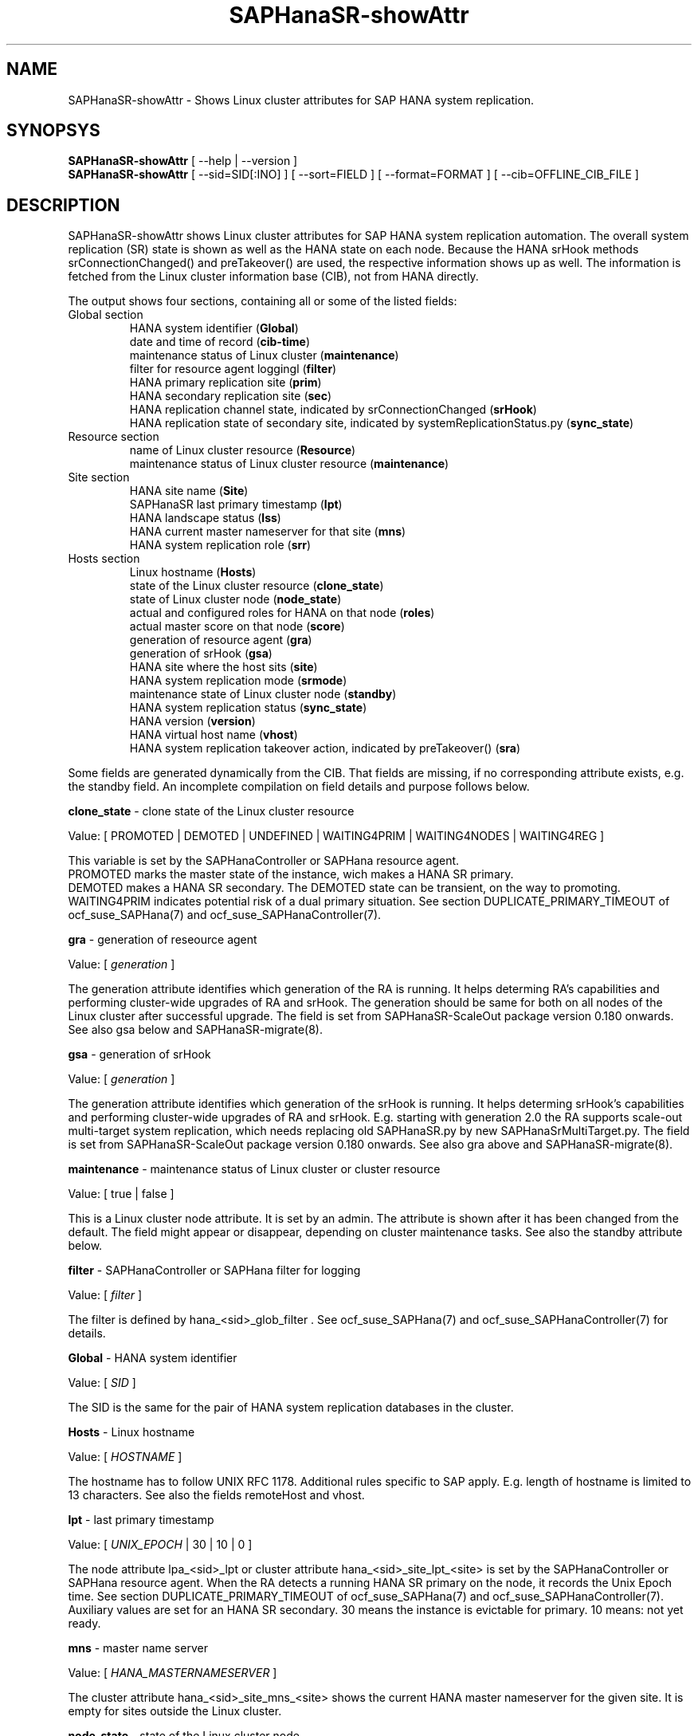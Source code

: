 .\" Version: 0.180.0
.\"
.TH SAPHanaSR-showAttr 8 "12 Mar 2021" "" "SAPHanaSR-ScaleOut"
.\"
.SH NAME
SAPHanaSR-showAttr \- Shows Linux cluster attributes for SAP HANA system replication.
.\"
.SH SYNOPSYS
\fBSAPHanaSR-showAttr\fR [ --help | --version ]
.br
\fBSAPHanaSR-showAttr\fR [ --sid=SID[:INO] ] [ --sort=FIELD ] [ --format=FORMAT ] [ --cib=OFFLINE_CIB_FILE ]
.\"
.SH DESCRIPTION
SAPHanaSR-showAttr shows Linux cluster attributes for SAP HANA system replication automation.
The overall system replication (SR) state is shown as well as the HANA state on
each node.
Because the HANA srHook methods srConnectionChanged() and preTakeover() are used, the respective
information shows up as well.
The information is fetched from the Linux cluster information base (CIB), not
from HANA directly.
.PP
The output shows four sections, containing all or some of the listed
fields:
.\" TODO check with existing script.
.TP
Global section
.br
HANA system identifier (\fBGlobal\fP)
.br
date and time of record (\fBcib-time\fP)
.br
maintenance status of Linux cluster (\fBmaintenance\fP)
.br
filter for resource agent loggingl (\fBfilter\fP)
.br
HANA primary replication site (\fBprim\fP)
.br
HANA secondary replication site (\fBsec\fP)
.br
HANA replication channel state, indicated by srConnectionChanged (\fBsrHook\fP)
.br
HANA replication state of secondary site, indicated by systemReplicationStatus.py (\fBsync_state\fP)
.TP
Resource section
.br
name of Linux cluster resource (\fBResource\fP)
.br
maintenance status of Linux cluster resource (\fBmaintenance\fP)
.TP
Site section
HANA site name (\fBSite\fP)
.br
SAPHanaSR last primary timestamp (\fBlpt\fP)
.br
HANA landscape status (\fBlss\fP)
.br
HANA current master nameserver for that site (\fBmns\fP)
.br
HANA system replication role (\fBsrr\fP)
.TP
Hosts section
.br
Linux hostname (\fBHosts\fP)
.br
state of the Linux cluster resource (\fBclone_state\fP)
.br
state of Linux cluster node (\fBnode_state\fP)
.br
actual and configured roles for HANA on that node (\fBroles\fP)
.br
actual master score on that node (\fBscore\fP)
.br
generation of resource agent (\fBgra\fP)
.br
generation of srHook (\fBgsa\fP)
.br
HANA site where the host sits (\fBsite\fP)
.br
HANA system replication mode (\fBsrmode\fP)
.br
maintenance state of Linux cluster node (\fBstandby\fP)
.br
HANA system replication status (\fBsync_state\fP)
.br
HANA version (\fBversion\fP)
.br
HANA virtual host name (\fBvhost\fP)
.br
HANA system replication takeover action, indicated by preTakeover() (\fBsra\fP)
.PP
Some fields are generated dynamically from the CIB. That fields are missing,
if no corresponding attribute exists, e.g. the standby field.
An incomplete compilation on field details and purpose follows below.
.\" TODO formatting below. better no indents, but bold item header?
.\" TODO check details for Scale-Out
.PP
.B clone_state
- clone state of the Linux cluster resource

Value: [ PROMOTED | DEMOTED | UNDEFINED | WAITING4PRIM | WAITING4NODES | WAITING4REG ]

.\" TODO: what kind of attribute?
This variable is set by the SAPHanaController or SAPHana resource agent.
.br
PROMOTED marks the master state of the instance, wich makes a HANA SR primary.
.br
DEMOTED makes a HANA SR secondary.
The DEMOTED state can be transient, on the way to promoting.
.br
WAITING4PRIM indicates potential risk of a dual primary situation. See section
DUPLICATE_PRIMARY_TIMEOUT of ocf_suse_SAPHana(7) and ocf_suse_SAPHanaController(7).
.PP
.B gra
- generation of reseource agent

Value: [ \fIgeneration\fR ]

The generation attribute identifies which generation of the RA is running.
It helps determing RA's capabilities and performing cluster-wide upgrades of
RA and srHook. The generation should be same for both on all nodes of the
Linux cluster after successful upgrade.
The field is set from SAPHanaSR-ScaleOut package version 0.180 onwards.
See also gsa below and SAPHanaSR-migrate(8).
.PP
.B gsa
- generation of srHook

Value: [ \fIgeneration\fR ]

The generation attribute identifies which generation of the srHook is running.
It helps determing srHook's capabilities and performing cluster-wide upgrades of
RA and srHook. E.g. starting with generation 2.0 the RA supports scale-out
multi-target system replication, which needs replacing old SAPHanaSR.py by new
SAPHanaSrMultiTarget.py.
The field is set from SAPHanaSR-ScaleOut package version 0.180 onwards.
See also gra above and SAPHanaSR-migrate(8).
.PP
.B maintenance
- maintenance status of Linux cluster or cluster resource

Value: [ true | false ]

This is a Linux cluster node attribute. It is set by an admin.
The attribute is shown after it has been changed from the default.
The field might appear or disappear, depending on cluster maintenance tasks.
See also the standby attribute below.
.PP
.B filter
- SAPHanaController or SAPHana filter for logging

Value: [ \fIfilter\fR ]

The filter is defined by hana_<sid>_glob_filter .
See ocf_suse_SAPHana(7) and ocf_suse_SAPHanaController(7) for details.
.PP
.B Global
- HANA system identifier

Value: [ \fISID\fR ]

The SID is the same for the pair of HANA system replication databases in the
cluster.
.\" TODO as well as for the ones outside connected by system replication.
.PP
.B Hosts
- Linux hostname

Value: [ \fIHOSTNAME\fR ]

The hostname has to follow UNIX RFC 1178. Additional rules specific to SAP
apply. E.g. length of hostname is limited to 13 characters.
.\" TODO SAP note.
See also the  fields remoteHost and vhost.
.PP
.B lpt
- last primary timestamp

Value: [ \fIUNIX_EPOCH\fR | 30 | 10 | 0 ]

The node attribute lpa_<sid>_lpt or cluster attribute hana_<sid>_site_lpt_<site> is set by the SAPHanaController or SAPHana resource agent.
When the RA detects a running HANA SR primary on the node, it records the Unix Epoch time.
See section DUPLICATE_PRIMARY_TIMEOUT of ocf_suse_SAPHana(7) and ocf_suse_SAPHanaController(7).
.br
Auxiliary values are set for an HANA SR secondary. 30 means the instance is
evictable for primary. 10 means: not yet ready.
.PP
.B mns
- master name server

Value: [ \fIHANA_MASTERNAMESERVER\fR ]

The cluster attribute hana_<sid>_site_mns_<site> shows the current HANA master nameserver for the given site.
.\" The attribute is set by the SAPHanaTopology resource agent.
It is empty for sites outside the Linux cluster.
.PP
.B node_state
- state of the Linux cluster node

Value: [ online | offline ]
.\" TODO UNCLEAN | pending ?
.PP
.B op_mode
- HANA SR operations mode

Value: [ logreplay | delta_datashipping | logreplay_readaccess ]

The node attribute hana_<sid>_op_mode is set by SAPHanaTopology, according to the running HANA. The attribute is used by the SAPHanaController or SAPHana resource agent for setting up system replication. delta_datashipping is not recommended in the context of Linux clusters.
.PP
.B remoteHost
- HANA SR remote host

Value: [ \fIHOSTNAME\fR ]
.\" TODO [ \fIHOSTNAME\fR | \fIHANA_VIRT_HOSTNAME\fR ] ?

The node attribute hana_<sid>_remoteHost is set by SAPHanaTopology, according
to the running HANA.
The attribute is used by the SAPHanaController or SAPHana resource agent for
setting up system replication.
See also the fields Hosts and vhost.
.PP
.B Resource
- name of Linux cluster resource

Value:  [ \fIRESOURCENAME\fR ]

Name of the multi-state resource controlled by SAPHanaController or SAPHana.
.PP
.B roles
- actual and configured roles for HANA on that node

The roles field in the Hosts section has up to six sub-fields.
.br

Field 1: return code
.br
Value: [ 4 | 3 | 2 | 1 | 0 ]
.br
.\"TODO This variable is determined by
This parameter does not tell you if the secondary system is ready for a takeover.
The meaning is different from common Linux return codes.
.br
4 = OK - Everything looks perfect on the HANA primary.
.br
3 = WARNING - A HANA Host Auto-Failover is taking place.
.br
2 = INFO - The landscape is completely functional, but the actual role of the host differs from the configured role.
.br
1 = DOWN - There are not enough active hosts.
.br
0 = FATAL - Internal script error, the state could not be determined.
.br
see landscapeHostConfiguration.py
.br

Field 2: HANA SR role
.br
Value: [ "P"rimary | "S"econdary ]
.br

Field 3: NameServer Config Role
.br
Value: [ master1 | master2 | master3 | worker | slave | standby | shtdown ]
.br

Field 4: NameServer Actual Role
.br
Value: [ master | slave | standby | shtdown ]
.br

Field 5: IndexServer Config Role
.br
Value: [ master1 | master2 | master3 | worker | slave | standby | shtdown ]
.br

Field 6: IndexServer Actual Role
.br
Value: [ master | worker | slave | standby | shtdown ]
.br

The sub-fields 3-6 are primarily useful for HANA scale-out.
.\" TODO details for scale-up
.\" scale-out: master1:master:worker:master | master1:slave:standby:standby | :shtdown:shtdown:shtdown | ... [ master1 | master2 | master3 | worker | slave | shtdown ]
For scale-up that four fields should be master1:master:worker:master.
.\" TODO or ":shtdown:shtdown:shtdown"
.PP
.B score
- actual master score on that node

.\"scale-up:
.\"Value: [ 150 | 140 | 100 | 90 | 80 | 60 | 0 | -1 | -INFINITY ]
Value: [ 150 | 145 | 140 | 115 | 110 | 100 | 80 | 70 | 60 | 5 | 0 | -1 | -9000 | -10000 | -12200 | -22100 | -22200 | -32300 | -33333 | -INFINITY ]

This is a variable of the SAPHanaController or SAPHana resource agent. It is calculated
based on an internal scoring table. A value of 150 should cause the Linux cluster promoting
the local resource instance to HANA SR primary master nameserver.
140 indicates a HANA primary master nameserver candidate. 
100 indicates the HANA secondary master nameserver. This field should not be empty.

Note: The effective resource scoring used by the Linux cluster differs from the above
values because the cluster engine takes into account other factors as well.  
.PP
.B site
- HANA site where the host sits

Value: [ \fIHANA_SITE\fR ]

The node attribute hana_<sid>_site is set by SAPHanaTopology, according to the running HANA.
The attribute is used by the SAPHanaController or SAPHana resource agent for setting up
system replication.
A dash (-) indicates the RA did not run or did not recognize the site.
.PP
.B srmode
- HANA SR mode

Value: [ sync | syncmem ]

The node attribute hana_<sid>_srmode or cluster attribute hana_<sid>_glob_srmode is set by SAPHanaTopology, according to the running HANA.
The attribute is used by the SAPHanaController or SAPHana resource agent for setting up system
replication. SAP HANA knows also async and fullsync (see URLs below).
Those do not make sense for automating HANA system replication by an Linux cluster.
.PP
.B standby
- maintenance state of Linux cluster node

Value: [ on | off ]

This is a Linux cluster node attribute. It is set by an admin.
The attribute is shown after it has been changed from the default.
The field might appear or disappear, depending on cluster maintenance tasks.
See also the maintenance attribute above.
.PP
.B sync_state
- HANA SR status

Value: [ SOK | SFAIL | SWAIT | SREG | PRIM ]

.\"TODO cluster property sync_state ?
The cluster property hana_<sid>_glob_sync_state is set by the SAPHanaController or SAPHana resource agent.
The first three values are representing an HANA system replication status,
recognized at latest RA run, see ocf_suse_SAPHana(7), ocf_suse_SAPHanaController(7) and
systemReplicationStatus.py .
.br
The 4th value (PRIM) just indicates an HANA SR primary.
.PP
.B sra
- HANA system replication action

Value: [ T | R | - ]
.\" TODO final values

The node attribute system replication action is set by the HA/DR provider API
method preTakeover(). It indicates whether a take-over or registration is
ongoing. The attribute is not updated if the cluster is not running.
.br
T = Take-over on new primary (sr_takeover) ongoing.
.br
R = Registration on new secondary (sr_register) ongoing.
.br
- = No action pending.
.PP
.\" TODO check srHook
.B srHook

Value: [ SOK | SFAIL | SWAIT | SREG | PRIM ]

The cluster attributes related to srHook are hana_<sid>_site_srHook_<site> for the multi-tier enabled hook and hana_<sid>_glob_srHook for the old-style hook.
It represents the HANA SR status from HA/DR provider API method srConnectionChanged(). See SAPHanaSR-ScaleOut(7) for supported API versions and scenarios.
The attribute is not updated if the cluster is not running. Thus if the cluster is shut down while HANA remains running, the content of srHook might be outdated on cluster start until the next srConnectionChanged() event.
See SAPHanaSR.py(7) and SAPHanaSrMultiTarget.py(7) for details. 
.br
The cluster property \fBhana_<sid>_glob_srHook\fR shows one HANA SR status.
It does not work for multi-tier and multi-target system replication.
\fBhana_<sid>_site_srHook_<site>\fR shows the HANA SR status specific to the
respective site.
.br
Note: Global and site-specific properties must not appear at same time.
.PP
.B version
- HANA version

Value: [ \fIHANA_VERSION\fR ]

.\"TODO set by ...
Version of the HANA instance on that node. Of course, should be supported for
the given Linux version.
Should be same on all nodes, except during specific HANA upgrade procedure.
.PP
.B vhost
- HANA virtual hostname

Value: [ \fIHANA_VIRT_HOSTNAME\fR ]

The virtual hostname is used by the HANA instance instead of Linux hostname.
The node attribute hana_<sid>_vhost is set by SAPHanaTopology, according to
the running HANA. The attribute is used by the SAPHanaController or SAPHana
resource agent for setting up system replication.
See also the  fields Hosts and remoteHost. SAPHanaToplogy needs the SAPHOSTAGENT
to map from the local hostname to the HANA virtual hostname.
.\" TODO details, see HANA global.ini
.\"
.SH OPTIONS
.HP
\fB --help\fR
        show help.
.HP
\fB --version\fR
        show version.
.HP
\fB --sid=\fISID\fR[:\fIINO\fR]
.br
	use SAP system ID \fISID\fR. Should be autodetected, if there is only one SAP HANA instance installed on the local cluster node. The SAP system ID is a 3 alphanum string with a valid SAP system name like SLE, HAE, FH1, C11, or P42.
Optional: Use SAP instance number \fIINO\fR. Should be autodetected, if there is only one SAP HANA instance installed on the local cluster node. The SAP instance number must be represented by a two digit numer like 00, 05 or 42. Some numbers ares not allowed, e.g. 98.
.HP
\fB --sort \fIFIELD\fR
.br
	sort Hosts section table by field. Allowed values: roles, site. The default sort is by hostnames.
.\" TODO --format
.\".HP
.\"\fB --format \fIFORMAT\fR
.\".br
.\"	output format. Allowed values: [ text | HTML ]. Default is text.
.HP
\fB --cib=\fIOFFLINE_CIB_FILE\fR
.br
	read data from given offline CIB file.
.\"
.SH RETURN CODES
.B 0
Successful program execution.
.br
.B >0
Usage, syntax or execution errors.
.\"
.SH EXAMPLES
.TP
# SAPHanaSR-showAttr --sort roles
show all SAPHanaSR attributes in the cluster and sort host table output by roles.
.TP
# SAPHanaSR-showAttr --sid=HA1:10 --cib=./hb_report-17-07-2019/grauenstein01/cib.xml
show all SAPHanaSR attributes for SAP iystem ID HA1 and instance number 10 from given CIB file.
.TP
# SAPHanaSR-showAttr | grep -e master: -e worker: -e slave:
show SAPHanaSR promotion scores on running nodes. 
.\"
.SH FILES
.TP
/usr/bin/SAPHanaSR-showAttr
	the program itself.
.TP
/usr/lib/SAPHanaSR-ScaleOut/SAPHanaSRTools.pm
	needed functions.
.TP
/usr/sap/hostctrl/exe/saphostctrl
	the SAP host control command.
.\"
.SH BUGS
Formatting and content of this script's output will change, since this script
is under development. This script is not intended to be called from monitoring
tools.
For monitoring please use SAPHanaSR-monitor instead.
Feedback is welcome, please mail to feedback@suse.com.
.\"
.SH SEE ALSO
\fBocf_suse_SAPHanaController\fP(7) , \fBocf_suse_SAPHanaTopology\fP(7) ,
\fBSAPHanaSR-ScaleOut\fP(7) , \fBSAPHanaSR-replay-archive\fP(8) , \fBSAPHanaSR-filter\fP(8) ,
\fBSAPHanaSR-monitor\fP(8) , \fBSAPHanaSR_maintenance_examples\fP(7) ,
\fBSAPHanaSR-migrate\fP(8) ,
\fBcrm_simulate\fP(8) , \fBcibadmin\fP(8) , \fBcrm_mon\fP(8) ,
\fBcs_convert_time\fP(8) , \fBcs_clusterstate\fP(8) , \fBcs_show_hana_info\fP(8) , \fBcs_show_scores\fP(8) ,
.br
https://documentation.suse.com/sbp/all/?context=sles-sap ,
.br
https://documentation.suse.com/sles-sap/ ,
.br
https://www.susecon.com/doc/2015/sessions/TUT19921.pdf ,
.br
https://www.susecon.com/doc/2016/sessions/TUT90846.pdf ,
.br
https://www.susecon.com/archive-2020.html
.\"
.SH AUTHORS
F.Herschel, L.Pinne.
.\"
.SH COPYRIGHT
(c) 2014 SUSE Linux Products GmbH, Germany.
.br
(c) 2015-2017 SUSE Linux GmbH, Germany.
.br
(c) 2018-2021 SUSE LLC
.br
SAPHanaSR-showAttr comes with ABSOLUTELY NO WARRANTY.
.br
For details see the GNU General Public License at
http://www.gnu.org/licenses/gpl.html
.\"

